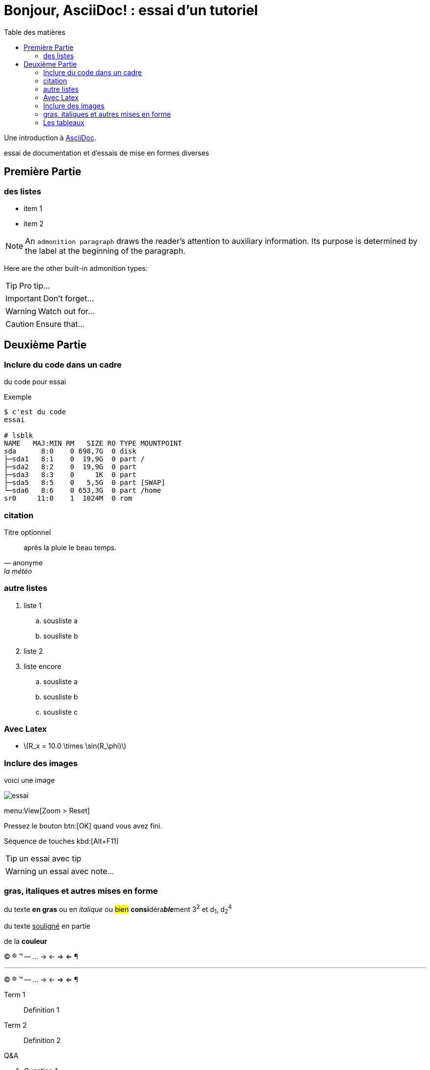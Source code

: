 = Bonjour, AsciiDoc! : essai d'un tutoriel
:toc: left
:toclevels: 4
:toc-title: Table des matières
:imagesdir: ./images

Une introduction à http://asciidoc.org[AsciiDoc].

essai de documentation et d'essais de mise en formes diverses

== Première Partie

=== des listes

* item 1
* item 2

NOTE: An `admonition paragraph` draws the reader's attention to
auxiliary information.
Its purpose is determined by the label
at the beginning of the paragraph.

Here are the other built-in admonition types:

TIP: Pro tip...

IMPORTANT: Don't forget...

WARNING: Watch out for...

CAUTION: Ensure that...

== Deuxième Partie

=== Inclure du code dans un cadre

du code pour essai

.Exemple
----
$ c'est du code
essai

# lsblk
NAME   MAJ:MIN RM   SIZE RO TYPE MOUNTPOINT
sda      8:0    0 698,7G  0 disk 
├─sda1   8:1    0  19,9G  0 part /
├─sda2   8:2    0  19,9G  0 part 
├─sda3   8:3    0     1K  0 part 
├─sda5   8:5    0   5,5G  0 part [SWAP]
└─sda6   8:6    0 653,3G  0 part /home
sr0     11:0    1  1024M  0 rom
----

=== citation

.Titre optionnel
[quote, anonyme, la météo]
____
après la pluie le beau temps.
____

=== autre listes

. liste 1
.. sousliste a
.. sousliste b
. liste 2
. liste encore
.. sousliste a
.. sousliste b
.. sousliste c

=== Avec Latex

- latexmath:[$R_x = 10.0 \times \sin(R_\phi)$]

=== Inclure des images

voici une image

image::essai.png[essai]

menu:View[Zoom > Reset]

Pressez le bouton btn:[OK] quand vous avez fini.

Séquence de touches kbd:[Alt+F11]

[TIP]
====
un essai avec tip
====

WARNING: un essai avec note…


=== gras, italiques et autres mises en forme

du texte *en gras* ou en _italique_ ou #bien# **consi**déra**__ble__**ment 3^2^ et d~1~, d~2~^4^

du texte +++<u>souligné</u>+++ en partie

de la *[red]##c##[green]##ou##[purple]##l##[fuchsia]##e##[blue]##ur##*

(C) (R) (TM) -- ... -> <- => <= &#182;

''''

(C) (R) (TM) -- ... -> <- => <= &#182;

Term 1::
    Definition 1
Term 2::
    Definition 2

[qanda]
.Q&A
Question 1::
    Answer 1
Question 2:: Answer 2

=== Les tableaux

.An example table
[options="header,footer"]
|=======================
|Col 1|Col 2      |Col 3
|1    |Item 1     |a
|2    |Item 2     |b
|3    |Item 3     |c
|6    |Three items|d
|=======================

.CSV data, 15% each column
[format="csv",width="60%",cols="4"]
[frame="topbot",grid="none"]
|======
1,2,3,4
a,b,c,d
A,B,C,D
|======

[grid="rows",format="csv"]
[options="header",cols="^,<,<s,<,>m"]
|===========================
ID,FName,LName,Address,Phone
1,Vasya,Pupkin,London,+123
2,X,Y,"A,B",45678
|===========================


[source,ruby]
puts "Hello, World!"

